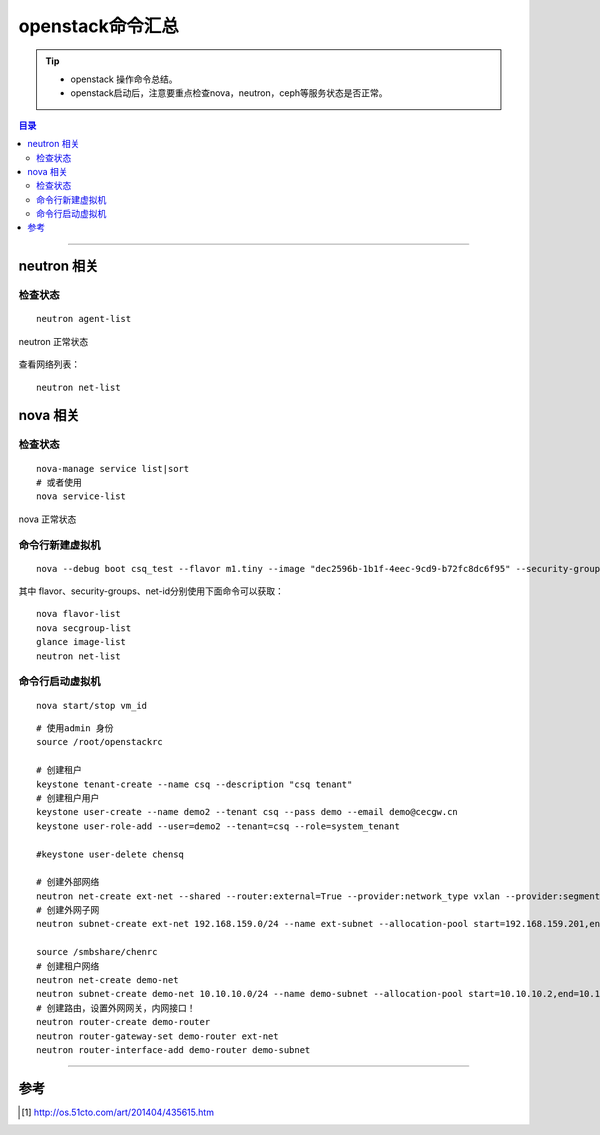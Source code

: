 .. _l_os_cmd:


########################
openstack命令汇总
########################



..
    标题 ####################
    一号 ====================
    二号 ++++++++++++++++++++
    三号 --------------------
    四号 ^^^^^^^^^^^^^^^^^^^^


.. tip::
    - openstack 操作命令总结。

    - openstack启动后，注意要重点检查nova，neutron，ceph等服务状态是否正常。



.. contents:: 目录



--------------------------


neutron 相关
============

检查状态
++++++++

::

    neutron agent-list


.. figure:: /_static/images/check_neutron_status.png
   :scale: 100
   :align: center

   neutron 正常状态

查看网络列表：

::

    neutron net-list


nova 相关
============

检查状态
++++++++

::

    nova-manage service list|sort
    # 或者使用
    nova service-list

.. figure:: /_static/images/check_nova_status.png
   :scale: 100
   :align: center

   nova 正常状态


命令行新建虚拟机
++++++++++++++++

::

    nova --debug boot csq_test --flavor m1.tiny --image "dec2596b-1b1f-4eec-9cd9-b72fc8dc6f95" --security-groups default --nic net-id=1283f65b-2adc-4654-9cbe-0d0566bb0c1e

其中 flavor、security-groups、net-id分别使用下面命令可以获取：

::

    nova flavor-list
    nova secgroup-list
    glance image-list
    neutron net-list

命令行启动虚拟机
++++++++++++++++

::

    nova start/stop vm_id

::

    # 使用admin 身份
    source /root/openstackrc

    # 创建租户
    keystone tenant-create --name csq --description "csq tenant"
    # 创建租户用户
    keystone user-create --name demo2 --tenant csq --pass demo --email demo@cecgw.cn
    keystone user-role-add --user=demo2 --tenant=csq --role=system_tenant

    #keystone user-delete chensq

    # 创建外部网络
    neutron net-create ext-net --shared --router:external=True --provider:network_type vxlan --provider:segmentation_id 5000
    # 创建外网子网
    neutron subnet-create ext-net 192.168.159.0/24 --name ext-subnet --allocation-pool start=192.168.159.201,end=192.168.159.210 --gateway 192.168.159.2 --dns-nameserver 114.114.114.114

    source /smbshare/chenrc
    # 创建租户网络
    neutron net-create demo-net
    neutron subnet-create demo-net 10.10.10.0/24 --name demo-subnet --allocation-pool start=10.10.10.2,end=10.10.10.254 --gateway 10.10.10.1 --dns-nameserver 114.114.114.114
    # 创建路由，设置外网网关，内网接口！
    neutron router-create demo-router
    neutron router-gateway-set demo-router ext-net
    neutron router-interface-add demo-router demo-subnet

---------------------

参考
=====

.. [#] http://os.51cto.com/art/201404/435615.htm

